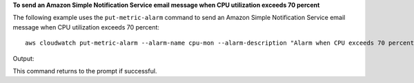 **To send an Amazon Simple Notification Service email message when CPU utilization exceeds 70 percent**

The following example uses the ``put-metric-alarm`` command to send an Amazon Simple Notification Service email message when CPU utilization exceeds 70 percent::

  aws cloudwatch put-metric-alarm --alarm-name cpu-mon --alarm-description "Alarm when CPU exceeds 70 percent" --metric-name CPUUtilization --namespace AWS/EC2 --statistic Average --period 300 --threshold 70 --comparison-operator GreaterThanThreshold  --dimensions  "InstanceId=i-12345678" --evaluation-periods 2 --alarm-actions arn:aws:sns:us-east-1:111122223333:MyTopic --unit Percent

Output::

This command returns to the prompt if successful.
